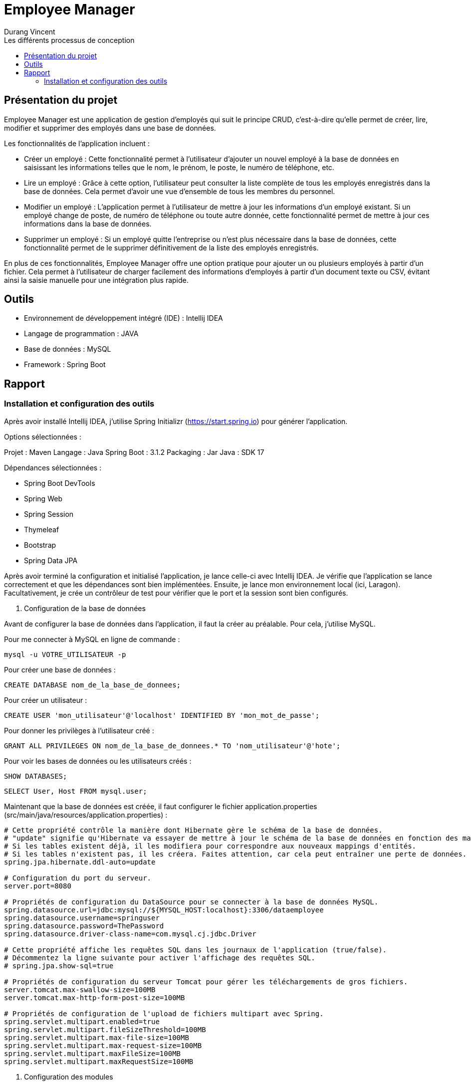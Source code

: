 = Employee Manager
:author: Durang Vincent
:docdate: 2023-07-26
:asciidoctor-version: 1.1
:description: Gestion d'employés
:icons: font
:listing-caption: Listing
:toc-title: Les différents processus de conception
:toc: left
:toclevels: 4

== Présentation du projet

Employee Manager est une application de gestion d'employés qui suit le principe CRUD, c'est-à-dire qu'elle permet de créer, lire, modifier et supprimer des employés dans une base de données.

Les fonctionnalités de l'application incluent :

- Créer un employé : Cette fonctionnalité permet à l'utilisateur d'ajouter un nouvel employé à la base de données en saisissant les informations telles que le nom, le prénom, le poste, le numéro de téléphone, etc.

- Lire un employé : Grâce à cette option, l'utilisateur peut consulter la liste complète de tous les employés enregistrés dans la base de données. Cela permet d'avoir une vue d'ensemble de tous les membres du personnel.

- Modifier un employé : L'application permet à l'utilisateur de mettre à jour les informations d'un employé existant. Si un employé change de poste, de numéro de téléphone ou toute autre donnée, cette fonctionnalité permet de mettre à jour ces informations dans la base de données.

- Supprimer un employé : Si un employé quitte l'entreprise ou n'est plus nécessaire dans la base de données, cette fonctionnalité permet de le supprimer définitivement de la liste des employés enregistrés.

En plus de ces fonctionnalités, Employee Manager offre une option pratique pour ajouter un ou plusieurs employés à partir d'un fichier. Cela permet à l'utilisateur de charger facilement des informations d'employés à partir d'un document texte ou CSV, évitant ainsi la saisie manuelle pour une intégration plus rapide.

== Outils

- Environnement de développement intégré (IDE) : Intellij IDEA
- Langage de programmation : JAVA
- Base de données : MySQL
- Framework : Spring Boot

== Rapport

=== Installation et configuration des outils

Après avoir installé Intellij IDEA, j'utilise Spring Initializr (https://start.spring.io) pour générer l'application.

Options sélectionnées :

Projet : Maven
Langage : Java
Spring Boot : 3.1.2
Packaging : Jar
Java : SDK 17

Dépendances sélectionnées :

- Spring Boot DevTools
- Spring Web
- Spring Session
- Thymeleaf
- Bootstrap
- Spring Data JPA

Après avoir terminé la configuration et initialisé l'application, je lance celle-ci avec Intellij IDEA. Je vérifie que l'application se lance correctement et que les dépendances sont bien implémentées. Ensuite, je lance mon environnement local (ici, Laragon). Facultativement, je crée un contrôleur de test pour vérifier que le port et la session sont bien configurés.

1. Configuration de la base de données

Avant de configurer la base de données dans l'application, il faut la créer au préalable. Pour cela, j'utilise MySQL.

Pour me connecter à MySQL en ligne de commande :


[source,mysql]
----
mysql -u VOTRE_UTILISATEUR -p
----

Pour créer une base de données :

[source,mysql]
----
CREATE DATABASE nom_de_la_base_de_donnees;
----

Pour créer un utilisateur :

[source,mysql]
----
CREATE USER 'mon_utilisateur'@'localhost' IDENTIFIED BY 'mon_mot_de_passe';
----

Pour donner les privilèges à l'utilisateur créé :

[source,mysql]
----
GRANT ALL PRIVILEGES ON nom_de_la_base_de_donnees.* TO 'nom_utilisateur'@'hote';
----


Pour voir les bases de données ou les utilisateurs créés :



[source,mysql]
----
SHOW DATABASES;
----


[source,mysql]
----
SELECT User, Host FROM mysql.user;
----


Maintenant que la base de données est créée, il faut configurer le fichier application.properties (src/main/java/resources/application.properties) :


----
# Cette propriété contrôle la manière dont Hibernate gère le schéma de la base de données.
# "update" signifie qu'Hibernate va essayer de mettre à jour le schéma de la base de données en fonction des mappings d'entités.
# Si les tables existent déjà, il les modifiera pour correspondre aux nouveaux mappings d'entités.
# Si les tables n'existent pas, il les créera. Faites attention, car cela peut entraîner une perte de données.
spring.jpa.hibernate.ddl-auto=update

# Configuration du port du serveur.
server.port=8080

# Propriétés de configuration du DataSource pour se connecter à la base de données MySQL.
spring.datasource.url=jdbc:mysql://${MYSQL_HOST:localhost}:3306/dataemployee
spring.datasource.username=springuser
spring.datasource.password=ThePassword
spring.datasource.driver-class-name=com.mysql.cj.jdbc.Driver

# Cette propriété affiche les requêtes SQL dans les journaux de l'application (true/false).
# Décommentez la ligne suivante pour activer l'affichage des requêtes SQL.
# spring.jpa.show-sql=true

# Propriétés de configuration du serveur Tomcat pour gérer les téléchargements de gros fichiers.
server.tomcat.max-swallow-size=100MB
server.tomcat.max-http-form-post-size=100MB

# Propriétés de configuration de l'upload de fichiers multipart avec Spring.
spring.servlet.multipart.enabled=true
spring.servlet.multipart.fileSizeThreshold=100MB
spring.servlet.multipart.max-file-size=100MB
spring.servlet.multipart.max-request-size=100MB
spring.servlet.multipart.maxFileSize=100MB
spring.servlet.multipart.maxRequestSize=100MB
----

2. Configuration des modules

Je crée les packages controller, dto, entity, repository et service. Dans chaque package, je vais créer les modules correspondants.

* L'entité (à modifier) :

[source,java]
----
package com.example.employeemanager.entity;

import jakarta.persistence.*;

@Entity
@Table(name = "EMPLOYEE")
public class Employee {
    @Id
    @GeneratedValue
    private Long id;

    @Column(name = "Nom")
    private String name;

    public Employee() {
    }

    public Employee(Long id, String name) {
        this.id = id;
        this.name = name;
    }

    public Long getId() {
        return id;
    }

    public void setId(Long id) {
        this.id = id;
    }

    public String getName() {
        return name;
    }

    public void setName(String name) {
        this.name = name;
    }
}
----

* Le controller

[source,java]
----
@Controller
public class EmployeeController {

  private EmployeeService employeeservice;

    public EmployeeController(EmployeeService employeeservice) {
        this.employeeservice = employeeservice;
    }

    @GetMapping("/home")
    public String getString() {
        return "main/home";

    }
----

* Le DTO

[source,java]
----

package com.example.employeemanager.dto;

public class EmployeeDTO {
    private String nom; // Correspond au champ "name" du formulaire

    public EmployeeDTO() {
    }

    public String getNom() {
        return nom;
    }

    public void setNom(String nom) {
        this.nom = nom;
    }
}
----

* Le repository (une interface contrairement aux autres modules qui sont des classes Java) :

[source,java]
----
public interface EmployeeRepository extends CrudRepository<Employee, String> {
}
----

* Le service

[source,java]
----
@Service
public class EmployeeService {
    private EmployeeRepository employeeRepository;

    public EmployeeService(EmployeeRepository employeeRepository) {
        this.employeeRepository = employeeRepository;
    }

    public void ajout( Employee employee){
        this.employeeRepository.save(employee);
    }

}
----

3- Rajout de l'option pour ajouter un employé

Après avoir créé les modules nécessaires, nous pouvons maintenant implémenter la fonctionnalité d'ajout d'un employé. Pour cela, nous allons ajouter deux nouvelles méthodes : une avec GetMapping pour afficher la page de formulaire et une avec PostMapping pour traiter l'ajout des données saisies.


Avant de procéder à cela, nous allons d'abord créer une méthode dans le contrôleur EmployeeController pour diriger vers la vue d'accueil :


[source,java]
----
@GetMapping("/home")
public String getString(Model model) {
return "main/home";
    }
----

PNous utiliserons Bootstrap pour styliser les pages et créerons deux fichiers : fragments pour l'en-tête et le pied de page, et main pour les pages principales. Dans fragments, nous ajouterons une barre de navigation qui sera utilisée sur toutes les pages. Ensuite, nous créerons home.html (qui n'est pas encore utile pour le moment) et ajouter.html.

Dans ajouter.html, nous allons créer un formulaire pour ajouter un nouvel employé :

[source,html]
----
<div class="container">
    <h2 class="mt-4 mb-4">Ajouter un Employee</h2>

    <form action="#" th:action="@{/ajouter}" method="POST" enctype="multipart/form-data">

        <div class="form-group">
            <label for="nom">Nom :</label>
            <input type="text" class="form-control" id="nom" name="nom" required>
        </div>

        <div class="form-group">
            <label for="prenom">Prénom :</label>
            <input type="text" class="form-control" id="prenom" name="prenom" required>
        </div>

        <div class="form-group">
            <label for="poste">Poste :</label>
            <input type="text" class="form-control" id="poste" name="poste" required>
        </div>

        <div class="form-group">
            <label for="num">Numéro de Telephone :</label>
            <input type="text" class="form-control" id="num" name="num" required>
        </div>

        <div class="form-group">
            <label for="email">Email :</label>
            <input type="text" class="form-control" id="email" name="email" required>
        </div>

        <div class="form-group">
            <label for="salaire">Salaire :</label>
            <input type="text" class="form-control" id="salaire" name="salaire" required>
        </div>

        <button type="submit" class="btn btn-primary">Envoyer</button>
    </form>
</div>
----

Nous avons également ajouté les autres valeurs (prénom, salaire, etc.) à l'entité Employee :

[source,java]
----
@Entity
@Table(name = "EMPLOYEE")
public class Employee {
    @Id
    @GeneratedValue(strategy = GenerationType.IDENTITY)
    private Long id;

    @Column(name = "Nom")
    private String name;

    @Column(name = "Prenom")
    private String prenom;

    @Column(name = "Poste")
    private String poste;

    @Column(name = "Numéro")
    private String num;


    @Column(name = "Email")
    private String email;

    @Column(name = "Salaire")
    private String salaire;

----

(Nous avons également ajouté les getter et setter dans le DTO).

Ensuite, nous allons ajouter les deux méthodes mentionnées précédemment :

[source,java]
----
@GetMapping("/ajouter")
public String GetAjout(){
return "main/ajouter";
}
----

Le `GetMapping` redirigera l'utilisateur vers notre formulaire.


[source,java]
----
@PostMapping("/ajouter")
    public String ajouter(@ModelAttribute EmployeeDTO employeeDTO) {
        Employee employee = new Employee();
        employee.setName(employeeDTO.getNom());
        employee.setPrenom(employeeDTO.getPrenom());
        employee.setPoste(employeeDTO.getPoste());
        employee.setNum(employeeDTO.getNum());
        employee.setEmail(employeeDTO.getEmail());
        employee.setSalaire(employeeDTO.getSalaire());

        employeeservice.ajouter(employee);

        return "redirect:/home";

    }
----

Le `PostMapping` traitera les données du formulaire. N'oubliez pas d'inclure cette ligne dans `ajouter.html` :

[source,java]
----
<form action="#" th:action="@{/ajouter}" method="POST" enctype="multipart/form-data">
----

N'oubliez pas d'inclure enctype="multipart/form-data" dans notre cas et assurez-vous de ne pas vous tromper dans l'action.
